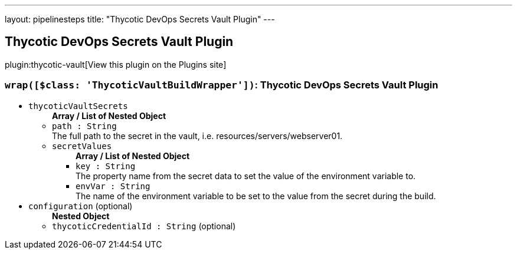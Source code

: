 ---
layout: pipelinesteps
title: "Thycotic DevOps Secrets Vault Plugin"
---

:notitle:
:description:
:author:
:email: jenkinsci-users@googlegroups.com
:sectanchors:
:toc: left
:compat-mode!:

== Thycotic DevOps Secrets Vault Plugin

plugin:thycotic-vault[View this plugin on the Plugins site]

=== `wrap([$class: 'ThycoticVaultBuildWrapper'])`: Thycotic DevOps Secrets Vault Plugin
++++
<ul><li><code>thycoticVaultSecrets</code>
<ul><b>Array / List of Nested Object</b>
<li><code>path : String</code>
<div><div>
 The full path to the secret in the vault, i.e. resources/servers/webserver01.
</div></div>

</li>
<li><code>secretValues</code>
<ul><b>Array / List of Nested Object</b>
<li><code>key : String</code>
<div><div>
 The property name from the secret data to set the value of the environment variable to.
</div></div>

</li>
<li><code>envVar : String</code>
<div><div>
 The name of the environment variable to be set to the value from the secret during the build.
</div></div>

</li>
</ul></li>
</ul></li>
<li><code>configuration</code> (optional)
<ul><b>Nested Object</b>
<li><code>thycoticCredentialId : String</code> (optional)
</li>
</ul></li>
</ul>


++++

